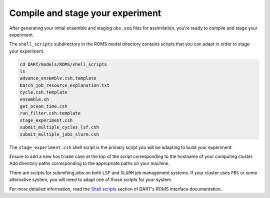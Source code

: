 #################################
Compile and stage your experiment
#################################

After generating your initial ensemble and staging ``obs_seq`` files for 
assimilation, you're ready to compile and stage your experiment.

The ``shell_scripts`` subdirectory in the ROMS model directory contains scripts
that you can adapt in order to stage your experiment.

.. code-block::

   cd DART/models/ROMS/shell_scripts
   ls
   advance_ensemble.csh.template
   batch_job_resource_explanation.txt
   cycle.csh.template
   ensemble.sh
   get_ocean_time.csh
   run_filter.csh.template
   stage_experiment.csh
   submit_multiple_cycles_lsf.csh
   submit_multiple_jobs_slurm.csh

The ``stage_experiment.csh`` shell script is the primary script you will be 
adapting to build your experiment. 

Ensure to add a new ``hostname`` case at the top of the script corresponding
to the hostname of your computing cluster. Add directory paths corresponding
to the appropriate paths on your machine.

There are scripts for submitting jobs on both ``LSF`` and ``SLURM`` job 
management systems. If your cluster uses ``PBS`` or some alternative system,
you will need to adapt one of those scripts for your system.

For more detailed information, read the `Shell scripts <https://docs.dart.ucar.edu/en/latest/models/ROMS/readme.html#shell-scripts>`_ section of DART's ROMS interface documentation.
